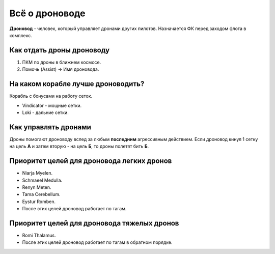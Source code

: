 .. index:: ЧаВо пилотом виндикаторов - всё о дроноводе
Всё о дроноводе
===============

**Дроновод** - человек, который управляет дронами других пилотов. Назначается ФК перед заходом флота в комплекс.

Как отдать дроны дроноводу
--------------------------

1. ПКМ по дроны в ближнем космосе.
2. Помочь (Assist) -> Имя дроновода.

На каком корабле лучше дроноводить?
-----------------------------------

Корабль с бонусами на работу сеток.

- Vindicator - мощные сетки.
- Loki - дальние сетки.

Как управлять дронами
---------------------

Дроны помогают дроноводу вслед за любым **последним** агрессивным действием. Если дроновод кинул 1 сетку на цель **А** и затем вторую - на цель **Б**, то дроны полетят бить **Б**.

Приоритет целей для дроновода легких дронов
-------------------------------------------

* Niarja Myelen.
* Schmaeel Medulla.
* Renyn Meten.
* Tama Cerebellum.
* Eystur Romben.
* После этих целей дроновод работает по тагам.

Приоритет целей для дроновода тяжелых дронов
--------------------------------------------

* Romi Thalamus.
* После этих целей дроновод работает по тагам в обратном порядке.